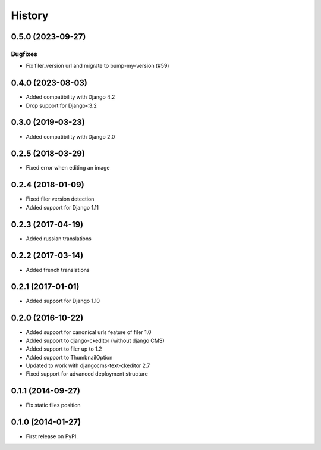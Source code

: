 .. :changelog:

-------
History
-------

.. towncrier release notes start

0.5.0 (2023-09-27)
==================

Bugfixes
--------

- Fix filer_version url and migrate to bump-my-version (#59)


0.4.0 (2023-08-03)
==================

- Added compatibility with Django 4.2
- Drop support for Django<3.2

0.3.0 (2019-03-23)
==================

- Added compatibility with Django 2.0

0.2.5 (2018-03-29)
==================

- Fixed error when editing an image

0.2.4 (2018-01-09)
==================

- Fixed filer version detection
- Added support for Django 1.11

0.2.3 (2017-04-19)
==================

- Added russian translations

0.2.2 (2017-03-14)
==================

- Added french translations

0.2.1 (2017-01-01)
==================

- Added support for Django 1.10

0.2.0 (2016-10-22)
==================

- Added support for canonical urls feature of filer 1.0
- Added support to django-ckeditor (without django CMS)
- Added support to filer up to 1.2
- Added support to ThumbnailOption
- Updated to work with djangocms-text-ckeditor 2.7
- Fixed support for advanced deployment structure

0.1.1 (2014-09-27)
==================

- Fix static files position

0.1.0 (2014-01-27)
==================

- First release on PyPI.
